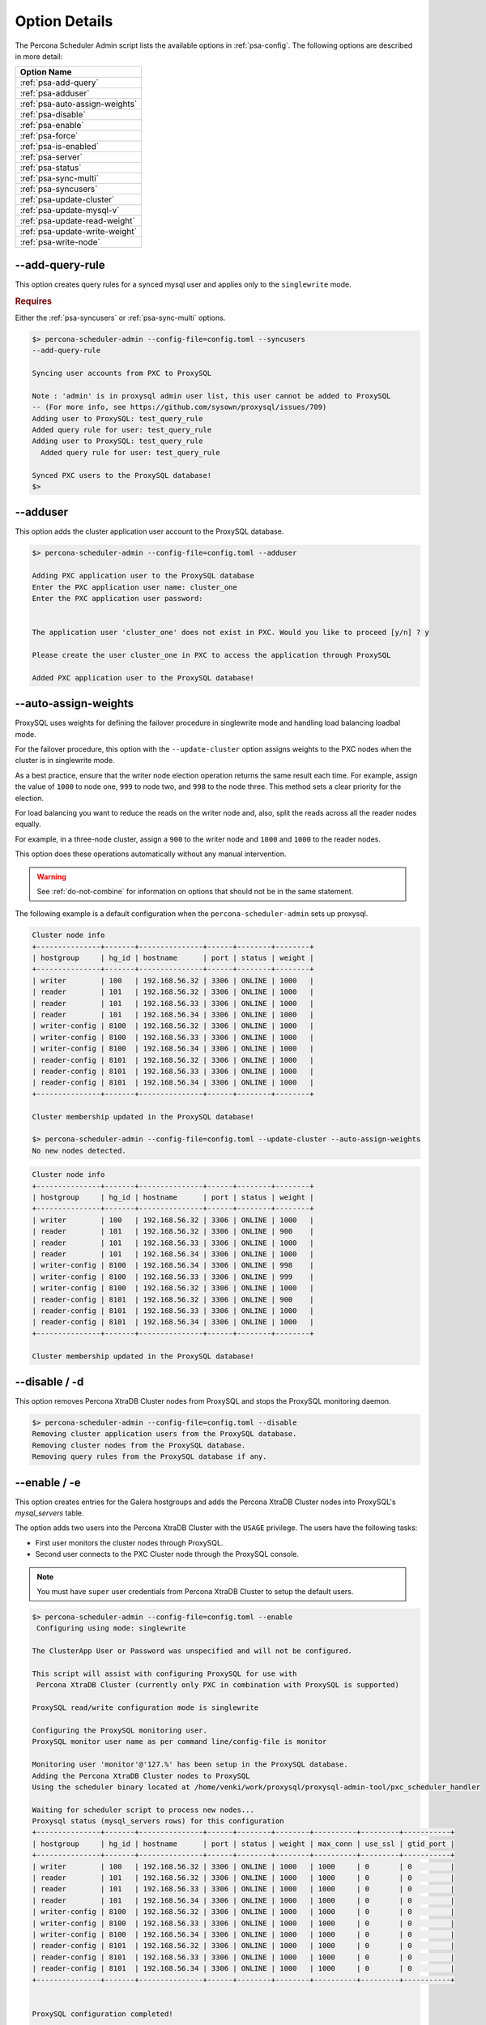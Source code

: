 .. _psa-options:

===============================================
Option Details
===============================================

The Percona Scheduler Admin script lists the available options in :ref:`psa-config`. The following options are described in more detail:

.. list-table::
   :header-rows: 1
   
   * - Option Name
   * - :ref:`psa-add-query`
   * - :ref:`psa-adduser`
   * - :ref:`psa-auto-assign-weights`
   * - :ref:`psa-disable`
   * - :ref:`psa-enable`
   * - :ref:`psa-force`
   * - :ref:`psa-is-enabled`
   * - :ref:`psa-server`
   * - :ref:`psa-status`
   * - :ref:`psa-sync-multi`
   * - :ref:`psa-syncusers`
   * - :ref:`psa-update-cluster`
   * - :ref:`psa-update-mysql-v`
   * - :ref:`psa-update-read-weight`
   * - :ref:`psa-update-write-weight`
   * - :ref:`psa-write-node`
   
  
.. _psa-add-query:

--add-query-rule
^^^^^^^^^^^^^^^^^^

This option creates query rules for a synced mysql user and applies only to the
``singlewrite`` mode.


.. rubric:: Requires

Either the :ref:`psa-syncusers` or :ref:`psa-sync-multi` options.

.. sourcecode:: bash

    $> percona-scheduler-admin --config-file=config.toml --syncusers
    --add-query-rule

    Syncing user accounts from PXC to ProxySQL

    Note : 'admin' is in proxysql admin user list, this user cannot be added to ProxySQL
    -- (For more info, see https://github.com/sysown/proxysql/issues/709)
    Adding user to ProxySQL: test_query_rule
    Added query rule for user: test_query_rule
    Adding user to ProxySQL: test_query_rule
      Added query rule for user: test_query_rule

    Synced PXC users to the ProxySQL database!
    $>



.. _psa-adduser:

--adduser
^^^^^^^^^^^^

This option adds the cluster application user account to the ProxySQL database.

.. code-block:: bash

    $> percona-scheduler-admin --config-file=config.toml --adduser

    Adding PXC application user to the ProxySQL database
    Enter the PXC application user name: cluster_one
    Enter the PXC application user password:


    The application user 'cluster_one' does not exist in PXC. Would you like to proceed [y/n] ? y

    Please create the user cluster_one in PXC to access the application through ProxySQL

    Added PXC application user to the ProxySQL database!


.. _psa-auto-assign-weights:

--auto-assign-weights
^^^^^^^^^^^^^^^^^^^^^^

ProxySQL uses weights for defining the failover procedure in singlewrite mode
and handling load balancing loadbal mode.

For the failover procedure, this option with the
``--update-cluster`` option assigns weights to the PXC nodes when the cluster is
in singlewrite mode.

As a best practice, ensure that the writer node election operation returns the
same result each time. For example, assign the value of ``1000`` to node one,
``999`` to node two, and ``998`` to the node three. This method sets a clear
priority for the election.

For load balancing you want to reduce the reads on the writer node and, also,
split the reads across all the reader nodes equally.

For example, in a three-node cluster, assign a ``900`` to the writer node and
``1000`` and ``1000`` to the reader nodes.

This option does these operations automatically without any manual intervention.

.. warning::

    See :ref:`do-not-combine` for information on options that should not be
    in the same statement.

The following example is a default configuration when the
``percona-scheduler-admin`` sets up proxysql.

.. sourcecode:: mysql

    Cluster node info  
    +---------------+-------+---------------+------+--------+--------+
    | hostgroup     | hg_id | hostname      | port | status | weight |
    +---------------+-------+---------------+------+--------+--------+
    | writer        | 100   | 192.168.56.32 | 3306 | ONLINE | 1000   |
    | reader        | 101   | 192.168.56.32 | 3306 | ONLINE | 1000   |
    | reader        | 101   | 192.168.56.33 | 3306 | ONLINE | 1000   |
    | reader        | 101   | 192.168.56.34 | 3306 | ONLINE | 1000   |
    | writer-config | 8100  | 192.168.56.32 | 3306 | ONLINE | 1000   |
    | writer-config | 8100  | 192.168.56.33 | 3306 | ONLINE | 1000   |
    | writer-config | 8100  | 192.168.56.34 | 3306 | ONLINE | 1000   |
    | reader-config | 8101  | 192.168.56.32 | 3306 | ONLINE | 1000   |
    | reader-config | 8101  | 192.168.56.33 | 3306 | ONLINE | 1000   |
    | reader-config | 8101  | 192.168.56.34 | 3306 | ONLINE | 1000   |
    +---------------+-------+---------------+------+--------+--------+

    Cluster membership updated in the ProxySQL database!

    $> percona-scheduler-admin --config-file=config.toml --update-cluster --auto-assign-weights
    No new nodes detected.

.. sourcecode:: mysql

    Cluster node info
    +---------------+-------+---------------+------+--------+--------+
    | hostgroup     | hg_id | hostname      | port | status | weight |
    +---------------+-------+---------------+------+--------+--------+
    | writer        | 100   | 192.168.56.32 | 3306 | ONLINE | 1000   |
    | reader        | 101   | 192.168.56.32 | 3306 | ONLINE | 900    |
    | reader        | 101   | 192.168.56.33 | 3306 | ONLINE | 1000   |
    | reader        | 101   | 192.168.56.34 | 3306 | ONLINE | 1000   |
    | writer-config | 8100  | 192.168.56.34 | 3306 | ONLINE | 998    |
    | writer-config | 8100  | 192.168.56.33 | 3306 | ONLINE | 999    |
    | writer-config | 8100  | 192.168.56.32 | 3306 | ONLINE | 1000   |
    | reader-config | 8101  | 192.168.56.32 | 3306 | ONLINE | 900    |
    | reader-config | 8101  | 192.168.56.33 | 3306 | ONLINE | 1000   |
    | reader-config | 8101  | 192.168.56.34 | 3306 | ONLINE | 1000   |
    +---------------+-------+---------------+------+--------+--------+

    Cluster membership updated in the ProxySQL database!

.. _psa-disable:

--disable / -d
^^^^^^^^^^^^^^^^^

This option removes Percona XtraDB Cluster nodes from ProxySQL and stops the
ProxySQL monitoring daemon.

.. sourcecode:: bash
    
    $> percona-scheduler-admin --config-file=config.toml --disable
    Removing cluster application users from the ProxySQL database.
    Removing cluster nodes from the ProxySQL database.
    Removing query rules from the ProxySQL database if any.


.. _psa-enable:

--enable / -e
^^^^^^^^^^^^^^^^^

This option creates entries for the Galera hostgroups and adds the Percona XtraDB Cluster nodes into ProxySQL's `mysql_servers` table.

The option adds two users into the Percona XtraDB Cluster with the ``USAGE``
privilege. The users have the following tasks:

* First user monitors the cluster nodes through ProxySQL.

* Second user connects to the PXC Cluster node through the ProxySQL console.

.. note:: You must have ``super`` user credentials from Percona XtraDB Cluster
   to setup the default users.

.. sourcecode:: bash
  
    $> percona-scheduler-admin --config-file=config.toml --enable
     Configuring using mode: singlewrite

    The ClusterApp User or Password was unspecified and will not be configured.

    This script will assist with configuring ProxySQL for use with
     Percona XtraDB Cluster (currently only PXC in combination with ProxySQL is supported)

    ProxySQL read/write configuration mode is singlewrite

    Configuring the ProxySQL monitoring user.
    ProxySQL monitor user name as per command line/config-file is monitor

    Monitoring user 'monitor'@'127.%' has been setup in the ProxySQL database.
    Adding the Percona XtraDB Cluster nodes to ProxySQL
    Using the scheduler binary located at /home/venki/work/proxysql/proxysql-admin-tool/pxc_scheduler_handler

    Waiting for scheduler script to process new nodes...
    Proxysql status (mysql_servers rows) for this configuration
    +---------------+-------+---------------+------+--------+--------+----------+---------+-----------+
    | hostgroup     | hg_id | hostname      | port | status | weight | max_conn | use_ssl | gtid_port |
    +---------------+-------+---------------+------+--------+--------+----------+---------+-----------+
    | writer        | 100   | 192.168.56.32 | 3306 | ONLINE | 1000   | 1000     | 0       | 0         |
    | reader        | 101   | 192.168.56.32 | 3306 | ONLINE | 1000   | 1000     | 0       | 0         |
    | reader        | 101   | 192.168.56.33 | 3306 | ONLINE | 1000   | 1000     | 0       | 0         |
    | reader        | 101   | 192.168.56.34 | 3306 | ONLINE | 1000   | 1000     | 0       | 0         |
    | writer-config | 8100  | 192.168.56.32 | 3306 | ONLINE | 1000   | 1000     | 0       | 0         |
    | writer-config | 8100  | 192.168.56.33 | 3306 | ONLINE | 1000   | 1000     | 0       | 0         |
    | writer-config | 8100  | 192.168.56.34 | 3306 | ONLINE | 1000   | 1000     | 0       | 0         |
    | reader-config | 8101  | 192.168.56.32 | 3306 | ONLINE | 1000   | 1000     | 0       | 0         |
    | reader-config | 8101  | 192.168.56.33 | 3306 | ONLINE | 1000   | 1000     | 0       | 0         |
    | reader-config | 8101  | 192.168.56.34 | 3306 | ONLINE | 1000   | 1000     | 0       | 0         |
    +---------------+-------+---------------+------+--------+--------+----------+---------+-----------+


    ProxySQL configuration completed!

    ProxySQL has been successfully configured to use with Percona XtraDB Cluster

    Observe below that
    mysql> select * from runtime_mysql_servers;
    +--------------+---------------+------+-----------+--------+--------+-------------+-----------------+---------------------+---------+----------------+---------+
    | hostgroup_id | hostname      | port | gtid_port | status | weight | compression | max_connections | max_replication_lag | use_ssl | max_latency_ms | comment |
    +--------------+---------------+------+-----------+--------+--------+-------------+-----------------+---------------------+---------+----------------+---------+
    | 100          | 192.168.56.32 | 3306 | 0         | ONLINE | 1000   | 0           | 1000            | 0                   | 0       | 0              |         |
    | 8101         | 192.168.56.33 | 3306 | 0         | ONLINE | 1000   | 0           | 1000            | 0                   | 0       | 0              |         |
    | 8101         | 192.168.56.34 | 3306 | 0         | ONLINE | 1000   | 0           | 1000            | 0                   | 0       | 0              |         |
    | 8101         | 192.168.56.32 | 3306 | 0         | ONLINE | 1000   | 0           | 1000            | 0                   | 0       | 0              |         |
    | 8100         | 192.168.56.33 | 3306 | 0         | ONLINE | 1000   | 0           | 1000            | 0                   | 0       | 0              |         |
    | 8100         | 192.168.56.34 | 3306 | 0         | ONLINE | 1000   | 0           | 1000            | 0                   | 0       | 0              |         |
    | 8100         | 192.168.56.32 | 3306 | 0         | ONLINE | 1000   | 0           | 1000            | 0                   | 0       | 0              |         |
    | 101          | 192.168.56.33 | 3306 | 0         | ONLINE | 1000   | 0           | 1000            | 0                   | 0       | 0              |         |
    | 101          | 192.168.56.34 | 3306 | 0         | ONLINE | 1000   | 0           | 1000            | 0                   | 0       | 0              |         |
    | 101          | 192.168.56.32 | 3306 | 0         | ONLINE | 1000   | 0           | 1000            | 0                   | 0       | 0              |         |
    +--------------+---------------+------+-----------+--------+--------+-------------+-----------------+---------------------+---------+----------------+---------+
    10 rows in set (0.01 sec)


    mysql> select * from scheduler\G
    *************************** 1. row ***************************
             id: 6
         active: 1
    interval_ms: 5000
       filename: <path/to/pxc_scheduler>/pxc_scheduler_handler
           arg1: --configfile=config.toml
           arg2: --configpath=<path/to/config/dir>
           arg3: NULL
           arg4: NULL
           arg5: NULL
        comment: { hgW:100, hgR:101 }
    1 row in set (0.00 sec)

.. _psa-force:

--force
^^^^^^^^^^^^^^^^
This option must be combined with either :ref:`psa-enable` or :ref:`psa-update-cluster`. This option skips any `mysql_servers table`, `mysql_users table`, and `mysql_galera_hostgroups` table configuration checks. Certain checks issue warnings instead of errors.

.. _psa-is-enabled:

--is-enabled
^^^^^^^^^^^^^^^

This option checks if the hostgroups in ProxySQL have been configured by ``percona-scheduler-admin``.

Returns a zero (0) if an entry corresponds to the writer hostgroup
and is set to active in ProxySQL.

Returns a one (1) if an entry does not correspond to the writer hostgroup.

.. sourcecode:: bash

    $> percona-scheduler-admin --config-file=config.toml --is-enabled
    The current configuration has been enabled and is active

    $> echo $?
    0


    #> When the cluster config is disabled, then -- is-enabled option shall throw an error
    $ percona-scheduler-admin --config-file=config.toml --disable
    Removing cluster application users from the ProxySQL database.
    Removing cluster nodes from the ProxySQL database.
    Removing query rules from the ProxySQL database if any.
    ProxySQL configuration removed!

    $> percona-scheduler-admin --config-file=config.toml --is-enabled
    ERROR (line:2450) : The current configuration has not been enabled

.. _psa-server:

--server
^^^^^^^^^^^^^

Selects a server by the IP address and port. This option can be combined with :ref:`_psa-syncusers` or :ref:`psa-sync-multi` to sync a single non-cluster server node.


Usage:

.. sourcecode:: bash

    $> percona-scheduler-admin --config-file=config.toml --server=192.168.56.32:3306


.. _psa-status:

--status
^^^^^^^^^^

This option displays information about all Galera hostgroups and their servers supported by this ProxySQL instance.

.. sourcecode:: bash

    $> percona-scheduler-admin --config-file=config.toml --status
    mysql_servers rows for this configuration
    +---------------+-------+---------------+------+--------+--------+----------+---------+-----------+
    | hostgroup     | hg_id | hostname      | port | status | weight | max_conn | use_ssl | gtid_port |
    +---------------+-------+---------------+------+--------+--------+----------+---------+-----------+
    | writer        | 100   | 192.168.56.32 | 3306 | ONLINE | 1000   | 1000     | 0       | 0         |
    | reader        | 101   | 192.168.56.32 | 3306 | ONLINE | 1000   | 1000     | 0       | 0         |
    | reader        | 101   | 192.168.56.33 | 3306 | ONLINE | 1000   | 1000     | 0       | 0         |
    | reader        | 101   | 192.168.56.34 | 3306 | ONLINE | 1000   | 1000     | 0       | 0         |
    | writer-config | 8100  | 192.168.56.32 | 3306 | ONLINE | 1000   | 1000     | 0       | 0         |
    | writer-config | 8100  | 192.168.56.33 | 3306 | ONLINE | 1000   | 1000     | 0       | 0         |
    | writer-config | 8100  | 192.168.56.34 | 3306 | ONLINE | 1000   | 1000     | 0       | 0         |
    | reader-config | 8101  | 192.168.56.32 | 3306 | ONLINE | 1000   | 1000     | 0       | 0         |
    | reader-config | 8101  | 192.168.56.33 | 3306 | ONLINE | 1000   | 1000     | 0       | 0         |
    | reader-config | 8101  | 192.168.56.34 | 3306 | ONLINE | 1000   | 1000     | 0       | 0         |
    +---------------+-------+---------------+------+--------+--------+----------+---------+-----------+

.. _psa-sync-multi:

--sync-multi-cluster-users
^^^^^^^^^^^^^^^^^^^^^^^^^^^^^^^

Use this option to sync proxysql instances that manage multiple
clusters.

This option does the following:

* Syncs the currently configured *Percona XtraDB Cluster* user accounts with the ProxySQL database except for user accounts without a password and admin user accounts.

* Keeps ProxySQL users that are not present in the Percona XtraDB Cluster

To sync a specific server combine this option with the ``--server`` option.

.. _psa-syncusers:

--syncusers
^^^^^^^^^^^^

This option does the following:

* Syncs the currently configured *Percona XtraDB Cluster* user accounts with the ProxySQL database except for user accounts without a password and admin user accounts. 

* Deletes ProxySQL user accounts that are not also in Percona XtraDB Cluster from the ProxySQL database.

To sync a specific server combine this option with the ``--server`` option.

Review the user accounts in the ProxySQL database as root.

.. sourcecode:: bash

    #> From ProxySQL DB
    proxysql admin> SELECT DISTINCT username FROM mysql_users;
    +----------+
    | username |
    +----------+
    | monitor  |
    +----------+
    1 row in set (0.00 sec)

On a Percona XtraDB Cluster node, verify if a user account is already added.

.. sourcecode:: mysql

      mysql> SELECT user FROM mysql.user WHERE user LIKE 'test%';
    Empty set (0.00 sec)

On the node, add a new user.

.. sourcecode:: mysql

    mysql> CREATE USER 'test_user'@'localhost' IDENTIFIED WITH 'mysql_native_password' by 'passw0Rd';
    Query OK, 0 rows affected (0.04 sec)

Run `percona-scheduler-admin` with the ``--syncusers`` option

.. sourcecode:: bash

    ./percona-scheduler-admin --config-file=config.toml --syncusers

    Syncing user accounts from PXC(192.168.56.32:3306) to ProxySQL

    Adding user to ProxySQL: test_user

    Synced PXC users to the ProxySQL database!

Verify, in the ProxySQL database, that the user account has been added.

.. sourcecode:: bash

    proxysql admin> SELECT DISTINCT username FROM mysql_users;

    +-----------+
    | username  |
    +-----------+
    | monitor   |
    | test_user |
    +-----------+
    2 rows in set (0.00 sec)

.. _psa-update-cluster:

--update-cluster
^^^^^^^^^^^^^^^^^^^

This option checks the *Percona XtraDB Cluster* for new nodes. If nodes are
found, they are added to ProxySQL. Offline nodes are not removed from the
cluster, by default.

Combining ``--remove-all-servers`` with this option removes the server list
for the configuration before the update runs.

.. sourcecode:: bash

    $> percona-scheduler-admin --config-file=config.toml --write-node=127.0.0.1:4130 --update-cluster
    No new nodes detected.
    Waiting for ProxySQL to process the new nodes...

    Cluster node info
    +---------------+-------+---------------+------+--------+---------+
    | hostgroup     | hg_id | hostname      | port | status | weight  |
    +---------------+-------+---------------+------+--------+---------+
    | writer        | 100   | 192.168.56.34 | 3306 | ONLINE | 1000000 |
    | reader        | 101   | 192.168.56.32 | 3306 | ONLINE | 1000    |
    | reader        | 101   | 192.168.56.33 | 3306 | ONLINE | 1000    |
    | reader        | 101   | 192.168.56.34 | 3306 | ONLINE | 1000    |
    | writer-config | 8100  | 192.168.56.32 | 3306 | ONLINE | 1000    |
    | writer-config | 8100  | 192.168.56.33 | 3306 | ONLINE | 1000    |
    | writer-config | 8100  | 192.168.56.34 | 3306 | ONLINE | 1000000 |
    | reader-config | 8101  | 192.168.56.32 | 3306 | ONLINE | 1000    |
    | reader-config | 8101  | 192.168.56.33 | 3306 | ONLINE | 1000    |
    | reader-config | 8101  | 192.168.56.34 | 3306 | ONLINE | 1000    |
    +---------------+-------+---------------+------+--------+---------+

    Cluster membership updated in the ProxySQL database!

.. _psa-update-mysql-v:

--update-mysql-version
^^^^^^^^^^^^^^^^^^^^^^^^^

This option updates the mysql server version in the proxysql db based on
the online writer node.

.. sourcecode:: bash

    $> percona-scheduler-admin --config-file=config.toml --update-mysql-version
    ProxySQL MySQL version changed to 8.0.27


.. _psa-update-read-weight:

--update-read-weight
^^^^^^^^^^^^^^^^^^^^^^^

Combining :ref:`psa-update-cluster` with this option assigns the specified read
weight to a node.

Usage:

.. sourcecode:: bash

    $> percona-scheduler-admin --config-file=config.toml --update-cluster --update-read-weight="<IP_ADDRESS:PORT>, <New Weight>"

The syntax for the arguments are: <IP_ADDRESS:PORT> and <New Weight>. The
<IP_ADDRESS> format can be either Internet Protocol version 4 (IPv4)
or Internet Protocol version 6 (IPv6).

The ``percona-scheduler-admin`` default configuration for *ProxySQL*.


.. sourcecode:: bash

    Cluster node info
    +---------------+-------+---------------+------+--------+--------+
    | hostgroup     | hg_id | hostname      | port | status | weight |
    +---------------+-------+---------------+------+--------+--------+
    | writer        | 100   | 192.168.56.32 | 3306 | ONLINE | 1000   |
    | reader        | 101   | 192.168.56.32 | 3306 | ONLINE | 1000   |
    | reader        | 101   | 192.168.56.33 | 3306 | ONLINE | 1000   |
    | reader        | 101   | 192.168.56.34 | 3306 | ONLINE | 1000   |
    | writer-config | 8100  | 192.168.56.32 | 3306 | ONLINE | 1000   |
    | writer-config | 8100  | 192.168.56.33 | 3306 | ONLINE | 1000   |
    | writer-config | 8100  | 192.168.56.34 | 3306 | ONLINE | 1000   |
    | reader-config | 8101  | 192.168.56.32 | 3306 | ONLINE | 1000   |
    | reader-config | 8101  | 192.168.56.33 | 3306 | ONLINE | 1000   |
    | reader-config | 8101  | 192.168.56.34 | 3306 | ONLINE | 1000   |
    +---------------+-------+---------------+------+--------+--------+

    Cluster membership updated in the ProxySQL database!
    

The following command assigns the weight value of ``1111`` to the
``192.168.56.32:3306`` node in the reader and reader-config hostgroups.

.. sourcecode:: bash

    $> percona-scheduler-admin --config-file=config.toml --update-cluster --update-read-weight="192.168.56.32:3306,1111"
    No new nodes detected.
    Waiting for scheduler script to process the nodes...

    Cluster node info
    +---------------+-------+---------------+------+--------+--------+
    | hostgroup     | hg_id | hostname      | port | status | weight |
    +---------------+-------+---------------+------+--------+--------+
    | writer        | 100   | 192.168.56.32 | 3306 | ONLINE | 1000   |
    | reader        | 101   | 192.168.56.33 | 3306 | ONLINE | 1000   |
    | reader        | 101   | 192.168.56.34 | 3306 | ONLINE | 1000   |
    | reader        | 101   | 192.168.56.32 | 3306 | ONLINE | 1111   |
    | writer-config | 8100  | 192.168.56.34 | 3306 | ONLINE | 1000   |
    | writer-config | 8100  | 192.168.56.33 | 3306 | ONLINE | 1000   |
    | writer-config | 8100  | 192.168.56.32 | 3306 | ONLINE | 1000   |
    | reader-config | 8101  | 192.168.56.33 | 3306 | ONLINE | 1000   |
    | reader-config | 8101  | 192.168.56.34 | 3306 | ONLINE | 1000   |
    | reader-config | 8101  | 192.168.56.32 | 3306 | ONLINE | 1111   |
    +---------------+-------+---------------+------+--------+--------+

    Cluster membership updated in the ProxySQL database!



.. _psa-update-write-weight:

--update-write-weight
^^^^^^^^^^^^^^^^^^^^^^^

Combining this option with :ref:`psa-update-cluster` assigns the
specified write weight to a node.

Usage:

.. sourcecode:: bash

    $> percona-scheduler-admin --config-file=config.toml --update-cluster --update-write-weight="<IP_ADDRESS:PORT>, <New Weight>"

The syntax for the arguments are: <IP_ADDRESS:PORT> and <New Weight>. The
<IP_ADDRESS> format can be either Internet Protocol version 4 (IPv4)
or Internet Protocol version 6 (IPv6).

The ``percona-scheduler-admin`` default configuration for *ProxySQL*.

.. sourcecode:: bash

    Cluster node info
    +---------------+-------+---------------+------+--------+--------+
    | hostgroup     | hg_id | hostname      | port | status | weight |
    +---------------+-------+---------------+------+--------+--------+
    | writer        | 100   | 192.168.56.32 | 3306 | ONLINE | 1000   |
    | reader        | 101   | 192.168.56.32 | 3306 | ONLINE | 1000   |
    | reader        | 101   | 192.168.56.33 | 3306 | ONLINE | 1000   |
    | reader        | 101   | 192.168.56.34 | 3306 | ONLINE | 1000   |
    | writer-config | 8100  | 192.168.56.32 | 3306 | ONLINE | 1000   |
    | writer-config | 8100  | 192.168.56.33 | 3306 | ONLINE | 1000   |
    | writer-config | 8100  | 192.168.56.34 | 3306 | ONLINE | 1000   |
    | reader-config | 8101  | 192.168.56.32 | 3306 | ONLINE | 1000   |
    | reader-config | 8101  | 192.168.56.33 | 3306 | ONLINE | 1000   |
    | reader-config | 8101  | 192.168.56.34 | 3306 | ONLINE | 1000   |
    +---------------+-------+---------------+------+--------+--------+

    Cluster membership updated in the ProxySQL database!


The following command assigns the weight value of ``1111`` to the
``192.168.56.33:3306`` node in the writer and writer-config hostgroups.

.. sourcecode:: bash

    $ percona-scheduler-admin --config-file=config.toml --update-cluster --update-write-weight="192.168.56.33:3306,1111"
    No new nodes detected.
    Waiting for scheduler script to process the nodes...

    Cluster node info
    +---------------+-------+---------------+------+--------+--------+
    | hostgroup     | hg_id | hostname      | port | status | weight |
    +---------------+-------+---------------+------+--------+--------+
    | writer        | 100   | 192.168.56.32 | 3306 | ONLINE | 1000   |
    | reader        | 101   | 192.168.56.32 | 3306 | ONLINE | 1000   |
    | reader        | 101   | 192.168.56.33 | 3306 | ONLINE | 1000   |
    | reader        | 101   | 192.168.56.34 | 3306 | ONLINE | 1000   |
    | writer-config | 8100  | 192.168.56.32 | 3306 | ONLINE | 1000   |
    | writer-config | 8100  | 192.168.56.34 | 3306 | ONLINE | 1000   |
    | writer-config | 8100  | 192.168.56.33 | 3306 | ONLINE | 1111   |
    | reader-config | 8101  | 192.168.56.32 | 3306 | ONLINE | 1000   |
    | reader-config | 8101  | 192.168.56.33 | 3306 | ONLINE | 1000   |
    | reader-config | 8101  | 192.168.56.34 | 3306 | ONLINE | 1000   |
    +---------------+-------+---------------+------+--------+--------+

    Cluster membership updated in the ProxySQL database!

.. _psa-write-node:

--write-node
^^^^^^^^^^^^^^^^^^^

This option chooses which Percona XtraDB Cluster node is the writer node when the mode is ``singlewrite``. You can combine this option with :ref:`psa-enable` and :ref:`psa-update-cluster`.

Assigning a node with ``--write-node`` gives the writer node a weight of 1000000. The default weight is 1000.

Usage:

.. sourcecode:: bash

    $> percona-scheduler-admin --config-file=config.toml --write-node=192.168.56.32:3306


The argument syntax is a single IP address and port combination.


